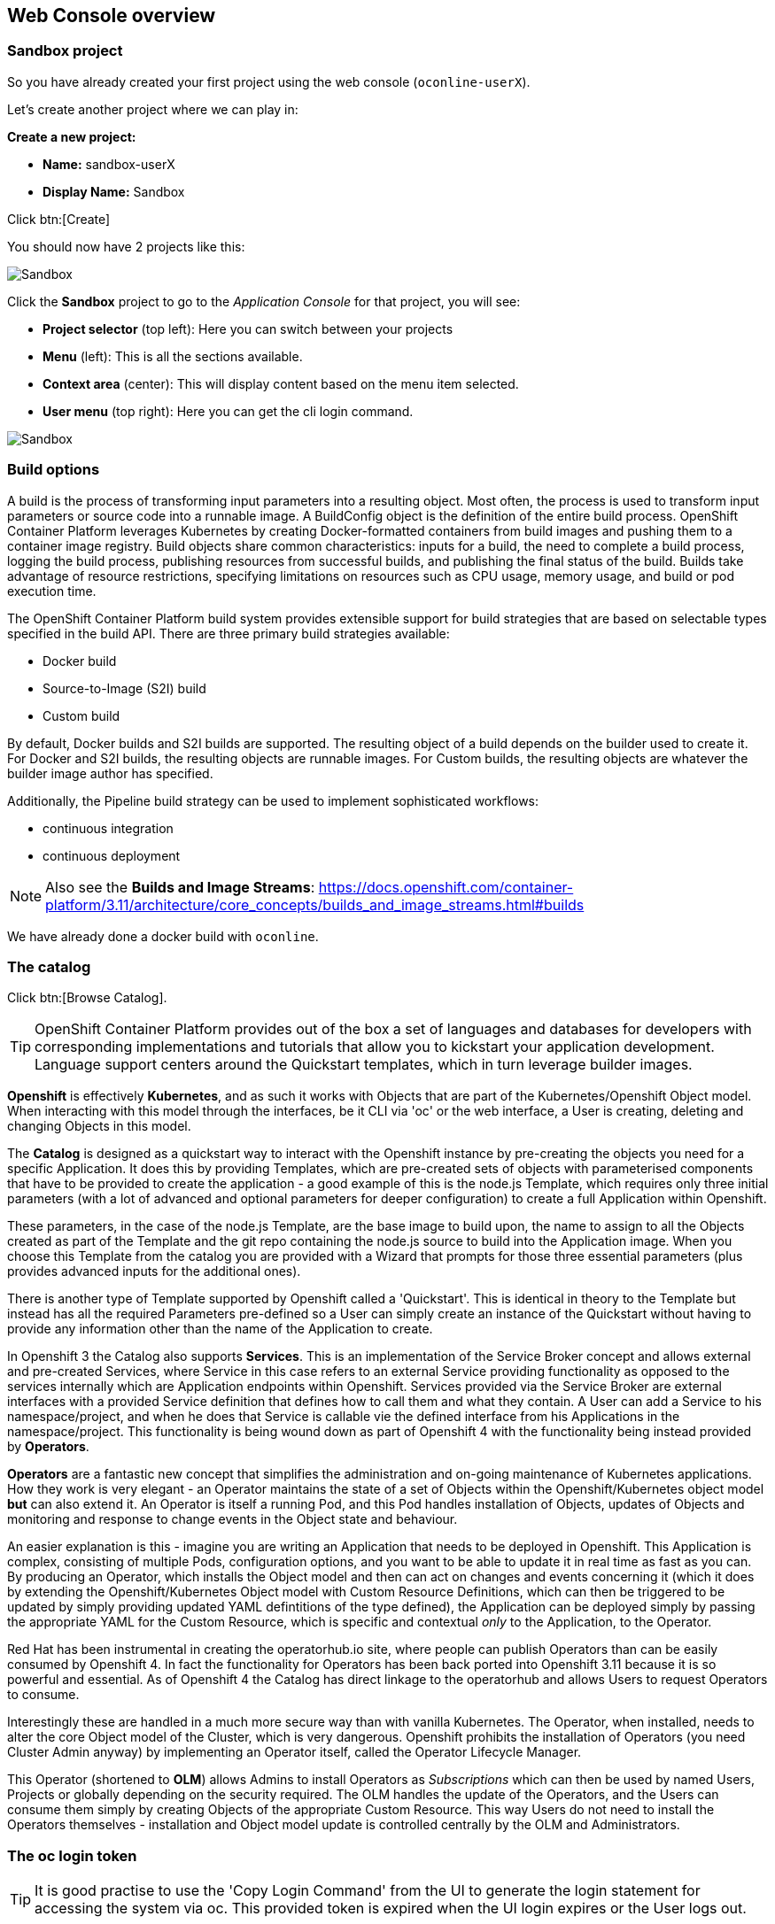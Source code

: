 [[webconsole]]

== Web Console overview

=== Sandbox project

So you have already created your first project using the web console (`oconline-userX`). 

Let's create another project where we can play in:

*Create a new project:*

** *Name:* sandbox-userX
** *Display Name:* Sandbox

Click btn:[Create]

You should now have 2 projects like this:

image::screenshot_sandbox.png[Sandbox]

Click the *Sandbox* project to go to the _Application Console_ for that project, you will see:

* *Project selector* (top left): Here you can switch between your projects
* *Menu* (left): This is all the sections available.
* *Context area* (center): This will display content based on the menu item selected.
* *User menu* (top right): Here you can get the cli login command.

image::screenshot_application_console.png[Sandbox]

=== Build options

A build is the process of transforming input parameters into a resulting object. 
Most often, the process is used to transform input parameters or source code into a runnable image. 
A BuildConfig object is the definition of the entire build process.
OpenShift Container Platform leverages Kubernetes by creating Docker-formatted containers from build images and pushing them to a container image registry.
Build objects share common characteristics: inputs for a build, the need to complete a build process, 
logging the build process, publishing resources from successful builds, 
and publishing the final status of the build. Builds take advantage of resource restrictions, 
specifying limitations on resources such as CPU usage, memory usage, and build or pod execution time.

The OpenShift Container Platform build system provides extensible support for build strategies that are based on selectable types specified in the build API. 
There are three primary build strategies available:

* Docker build
* Source-to-Image (S2I) build
* Custom build

By default, Docker builds and S2I builds are supported.
The resulting object of a build depends on the builder used to create it. For Docker and S2I builds, the resulting objects are runnable images. 
For Custom builds, the resulting objects are whatever the builder image author has specified.

Additionally, the Pipeline build strategy can be used to implement sophisticated workflows:

* continuous integration
* continuous deployment

NOTE: Also see the *Builds and Image Streams*: 
https://docs.openshift.com/container-platform/3.11/architecture/core_concepts/builds_and_image_streams.html#builds[https://docs.openshift.com/container-platform/3.11/architecture/core_concepts/builds_and_image_streams.html#builds]

We have already done a docker build with `oconline`.

=== The catalog

Click btn:[Browse Catalog].

TIP: OpenShift Container Platform provides out of the box a set of languages and databases for developers with corresponding 
implementations and tutorials that allow you to kickstart your application development. 
Language support centers around the Quickstart templates, which in turn leverage builder images.

*Openshift* is effectively *Kubernetes*, and as such it works with Objects that are part of the 
Kubernetes/Openshift Object model. When interacting with this model through the interfaces, be it CLI via 'oc' or
the web interface, a User is creating, deleting and changing Objects in this model.

The *Catalog* is designed as a quickstart way to interact with the Openshift instance by pre-creating the
objects you need for a specific Application. It does this by providing Templates, which are pre-created sets of
objects with parameterised components that have to be provided to create the application - a good
example of this is the node.js Template, which requires only three initial parameters (with a lot of advanced and
optional parameters for deeper configuration) to create a full Application within Openshift.

These parameters, in the case of the node.js Template, are the base image to build upon, the name to assign to all the Objects created as part of the
Template and the git repo containing the node.js source to build into the Application
image. When you choose this Template from the catalog you are provided with a Wizard that prompts for
those three essential parameters (plus provides advanced inputs for the additional ones).

There is another type of Template supported by Openshift called a 'Quickstart'. This is identical in theory to
the Template but instead has all the required Parameters pre-defined so a User can simply create an instance
of the Quickstart without having to provide any information other than the name of the Application to create.

In Openshift 3 the Catalog also supports *Services*. This is an implementation of the Service Broker concept and allows external and pre-created Services,
where Service in this case refers to an external Service providing functionality as opposed to the services internally which are
Application endpoints within Openshift. Services provided via the Service Broker are external interfaces with a provided
Service definition that defines how to call them and what they contain. A User can add a Service to his namespace/project, and when he does
that Service is callable vie the defined interface from his Applications in the namespace/project. This functionality is being
wound down as part of Openshift 4 with the functionality being instead provided by *Operators*.

*Operators* are a fantastic new concept that simplifies the administration and on-going maintenance of Kubernetes applications. How they work is very elegant - 
an Operator maintains the state of a set of Objects within the Openshift/Kubernetes object model *but* can also extend it. An Operator is itself a running Pod, and this Pod
handles installation of Objects, updates of Objects and monitoring and response to change events in the Object state and behaviour. 

An easier explanation is this - imagine you are writing an Application that needs to be deployed in Openshift. This Application is complex, consisting of multiple 
Pods, configuration options, and you want to be able to update it in real time as fast as you can. By producing an Operator, which installs the Object model and 
then can act on changes and events concerning it (which it does by extending the Openshift/Kubernetes Object model with Custom Resource Definitions, which can then be
triggered to be updated by simply providing updated YAML defintitions of the type defined), the Application can be deployed simply by passing the appropriate
YAML for the Custom Resource, which is specific and contextual _only_ to the Application, to the Operator. 

Red Hat has been instrumental in creating the operatorhub.io site, where people can publish Operators than can be easily consumed by Openshift 4. In fact 
the functionality for Operators has been back ported into Openshift 3.11 because it is so powerful and essential. As of Openshift 4 the Catalog has direct
linkage to the operatorhub and allows Users to request Operators to consume.

Interestingly these are handled in a much more secure way than with vanilla Kubernetes. The Operator, when installed, needs to alter the core Object model of the Cluster,
which is very dangerous. Openshift prohibits the installation of Operators (you need Cluster Admin anyway) by implementing an Operator itself, called the Operator Lifecycle Manager.

This Operator (shortened to *OLM*) allows Admins to install Operators as _Subscriptions_ which can then be used by named Users, Projects or globally depending on 
the security required. The OLM handles the update of the Operators, and the Users can consume them simply by creating Objects of the appropriate Custom Resource. This way 
Users do not need to install the Operators themselves - installation and Object model update is controlled centrally by the OLM and Administrators.

=== The oc login token 

TIP: It is good practise to use the 'Copy Login Command' from the UI to generate the login statement for accessing the system via oc. This provided token
is expired when the UI login expires or the User logs out.

Openshift provides a rich and full RESTful API for interacting, based on the security constraints of the user, with the Openshift
object model. The UI will generate a valid OAUTH token based on a successful login which can and should be used to attach the 'oc' client to
a valid session. 

NOTE: Also see the *Web Console Walkthrough*: 
https://docs.openshift.com/container-platform/3.11/getting_started/developers_console.html[https://docs.openshift.com/container-platform/3.11/getting_started/developers_console.html]
